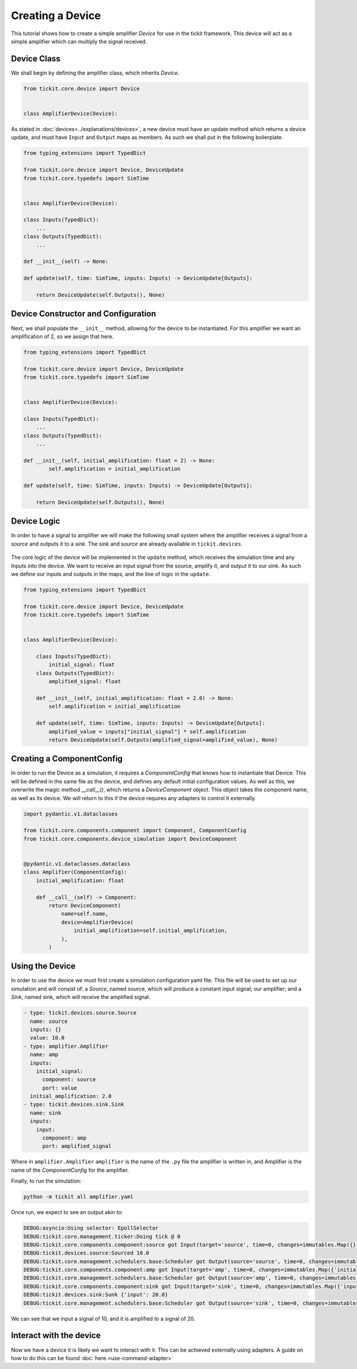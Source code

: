 Creating a Device
=================

This tutorial shows how to create a simple amplifier `Device` for use in the tickit
framework. This device will act as a simple amplifier which can multiply the signal
received.

Device Class
------------

We shall begin by defining the amplifier class, which inherits `Device`.

.. code-block:: python

    from tickit.core.device import Device


    class AmplifierDevice(Device):


As stated in :doc:`devices<../explanations/devices>`, a new device must have an
update method which returns a device update, and must have ``Input`` and ``Output``
maps as members. As such we shall put in the following boilerplate.

.. code-block:: python

    from typing_extensions import TypedDict

    from tickit.core.device import Device, DeviceUpdate
    from tickit.core.typedefs import SimTime


    class AmplifierDevice(Device):

    class Inputs(TypedDict):
        ...
    class Outputs(TypedDict):
        ...

    def __init__(self) -> None:

    def update(self, time: SimTime, inputs: Inputs) -> DeviceUpdate[Outputs]:

        return DeviceUpdate(self.Outputs(), None)


Device Constructor and Configuration
------------------------------------

Next, we shall populate the ``__init__`` method, allowing for the device to be
instantiated. For this amplifier we want an amplification of 2, so we assign that
here.

.. code-block:: python

    from typing_extensions import TypedDict

    from tickit.core.device import Device, DeviceUpdate
    from tickit.core.typedefs import SimTime


    class AmplifierDevice(Device):

    class Inputs(TypedDict):
        ...
    class Outputs(TypedDict):
        ...

    def __init__(self, initial_amplification: float = 2) -> None:
            self.amplification = initial_amplification

    def update(self, time: SimTime, inputs: Inputs) -> DeviceUpdate[Outputs]:

        return DeviceUpdate(self.Outputs(), None)


Device Logic
------------

In order to have a signal to amplifier we will make the following small system
where the amplifier receives a signal from a `source` and outputs it to a `sink`.
The `sink` and `source` are already available in ``tickit.devices``.

.. figure:: ../../images/tickit-create-device-amplifier.svg
    :align: center

The core logic of the device will be implemented in the ``update`` method, which
receives the simulation time and any Inputs into the device. We want to receive
an input signal from the source, amplify it, and output it to our sink. As such
we define our inputs and outputs in the maps, and the line of logic in the ``update``.

.. code-block:: python

    from typing_extensions import TypedDict

    from tickit.core.device import Device, DeviceUpdate
    from tickit.core.typedefs import SimTime


    class AmplifierDevice(Device):

        class Inputs(TypedDict):
            initial_signal: float
        class Outputs(TypedDict):
            amplified_signal: float

        def __init__(self, initial_amplification: float = 2.0) -> None:
            self.amplification = initial_amplification

        def update(self, time: SimTime, inputs: Inputs) -> DeviceUpdate[Outputs]:
            amplified_value = inputs["initial_signal"] * self.amplification
            return DeviceUpdate(self.Outputs(amplified_signal=amplified_value), None)


Creating a ComponentConfig
--------------------------

In order to run the Device as a simulation, it requires a `ComponentConfig` that
knows how to instantiate that Device. This will be defined in the same file as the
device, and defines any default initial configuration values. As well as this, we
overwrite the magic method `__call__()`, which returns a `DeviceComponent` object.
This object takes the component name, as well as its device. We will return to this
if the device requires any adapters to control it externally.

.. code-block:: python

    import pydantic.v1.dataclasses

    from tickit.core.components.component import Component, ComponentConfig
    from tickit.core.components.device_simulation import DeviceComponent


    @pydantic.v1.dataclasses.dataclass
    class Amplifier(ComponentConfig):
        initial_amplification: float

        def __call__(self) -> Component:
            return DeviceComponent(
                name=self.name,
                device=AmplifierDevice(
                    initial_amplification=self.initial_amplification,
                ),
            )


Using the Device
----------------

In order to use the device we must first create a simulation configuration yaml
file. This file will be used to set up our simulation and will consist of: a
`Source`, named source, which will produce a constant input signal; our amplifier;
and a `Sink`, named sink, which will receive the amplified signal.

.. code-block:: yaml

    - type: tickit.devices.source.Source
      name: source
      inputs: {}
      value: 10.0
    - type: amplifier.Amplifier
      name: amp
      inputs:
        initial_signal:
          component: source
          port: value
      initial_amplification: 2.0
    - type: tickit.devices.sink.Sink
      name: sink
      inputs:
        input:
          component: amp
          port: amplified_signal


Where in ``amplifier.Amplifier`` ``amplifier`` is the name of the ``.py`` file the amplifier
is written in, and Amplifier is the name of the `ComponentConfig` for the amplifier.

.. seealso::
    See the :doc:`Creating a Simulation<../tutorials/creating-a-simulation>` tutorial for a walk-through of creating simulation
    configurations.


Finally, to run the simulation:

.. code-block:: bash

    python -m tickit all amplifier.yaml

Once run, we expect to see an output akin to:

.. code-block:: bash

    DEBUG:asyncio:Using selector: EpollSelector
    DEBUG:tickit.core.management.ticker:Doing tick @ 0
    DEBUG:tickit.core.components.component:source got Input(target='source', time=0, changes=immutables.Map({}))
    DEBUG:tickit.devices.source:Sourced 10.0
    DEBUG:tickit.core.management.schedulers.base:Scheduler got Output(source='source', time=0, changes=immutables.Map({'value': 10.0}), call_at=None)
    DEBUG:tickit.core.components.component:amp got Input(target='amp', time=0, changes=immutables.Map({'initial_signal': 10.0}))
    DEBUG:tickit.core.management.schedulers.base:Scheduler got Output(source='amp', time=0, changes=immutables.Map({'amplified_signal': 20.0}), call_at=None)
    DEBUG:tickit.core.components.component:sink got Input(target='sink', time=0, changes=immutables.Map({'input': 20.0}))
    DEBUG:tickit.devices.sink:Sunk {'input': 20.0}
    DEBUG:tickit.core.management.schedulers.base:Scheduler got Output(source='sink', time=0, changes=immutables.Map({}), call_at=None)


We can see that we input a signal of 10, and it is amplified to a signal of 20.

.. seealso::
    See the :doc:`Running a Simulation<../tutorials/running-a-simulation>` tutorial for a walk-through of running a simulation
    in a single or across multiple processes.


Interact with the device
------------------------

Now we have a device it is likely we want to interact with it. This can be achieved
externally using adapters. A guide on how to do this can be found :doc:`here.<use-command-adapter>`
